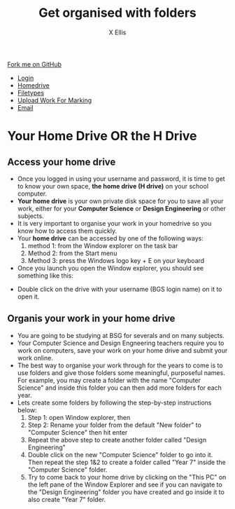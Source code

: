 #+STARTUP:indent
#+HTML_HEAD: <link rel="stylesheet" type="text/css" href="css/styles.css"/>
#+HTML_HEAD_EXTRA: <link href='http://fonts.googleapis.com/css?family=Ubuntu+Mono|Ubuntu' rel='stylesheet' type='text/css'>
#+HTML_HEAD_EXTRA: <script src="http://ajax.googleapis.com/ajax/libs/jquery/1.9.1/jquery.min.js" type="text/javascript"></script>
#+HTML_HEAD_EXTRA: <script src="js/navbar.js" type="text/javascript"></script>
#+HTML_HEAD_EXTRA: <script src="js/strikeThrough.js" type="text/javascript"></script>
#+OPTIONS: f:nil author:AUTHOR num:1 creator:AUTHOR timestamp:nil toc:nil html-style:nil html-postamble:nil
#+TITLE: Get organised with folders
#+AUTHOR: X Ellis

#+BEGIN_HTML
  <div class="github-fork-ribbon-wrapper left">
    <div class="github-fork-ribbon">
      <a href="https://github.com/digixc/8-CS-ProblemSolving">Fork me on GitHub</a>
    </div>
  </div>
<div id="stickyribbon">
    <ul>
      <li><a href="1_Lesson.html">Login</a></li>
      <li><a href="2_Lesson.html">Homedrive</a></li>
      <li><a href="3_Lesson.html">Filetypes</a></li>
      <li><a href="5_Lesson.html">Upload Work For Marking</a></li>
      <li><a href="4_Lesson.html">Email</a></li>
    </ul>
  </div>
#+END_HTML
* COMMENT Use as a template
:PROPERTIES:
:HTML_CONTAINER_CLASS: activity
:END:
** Learn It
:PROPERTIES:
:HTML_CONTAINER_CLASS: learn
:END:

** Research It
:PROPERTIES:
:HTML_CONTAINER_CLASS: research
:END:

** Design It
:PROPERTIES:
:HTML_CONTAINER_CLASS: design
:END:

** Build It
:PROPERTIES:
:HTML_CONTAINER_CLASS: build
:END:

** Test It
:PROPERTIES:
:HTML_CONTAINER_CLASS: test
:END:

** Run It
:PROPERTIES:
:HTML_CONTAINER_CLASS: run
:END:

** Document It
:PROPERTIES:
:HTML_CONTAINER_CLASS: document
:END:

** Code It
:PROPERTIES:
:HTML_CONTAINER_CLASS: code
:END:

** Program It
:PROPERTIES:
:HTML_CONTAINER_CLASS: program
:END:

** Try It
:PROPERTIES:
:HTML_CONTAINER_CLASS: try
:END:

** Badge It
:PROPERTIES:
:HTML_CONTAINER_CLASS: badge
:END:

** Save It
:PROPERTIES:
:HTML_CONTAINER_CLASS: save
:END:
* Your Home Drive OR the H Drive
:PROPERTIES:
:HTML_CONTAINER_CLASS: activity
:END:

** Access your home drive
:PROPERTIES:
:HTML_CONTAINER_CLASS: learn
:END: 
- Once you logged in using your username and password, it is time to get to know your own space, *the home drive (H drive)* on your school computer.
- *Your home drive* is your own private disk space for you to save all your work, either for your *Computer Science* or *Design Engineering* or other subjects.
- It is very important to organise your work in your homedrive so you know how to access them quickly.
- Your *home drive* can be accessed by one of the following ways:
  1. method 1: from the Window explorer on the task bar
   [[./img/fileExplorer.png]]
  2. Method 2: from the Start menu 
  3. Method 3: press the Windows logo key + E on your keyboard

- Once you launch you open the Window explorer, you should see something like this:
[[./img/thePC.png]]
- Double click on the drive with your username (BGS login name) on it to open it.


** Organis your work in your home drive
:PROPERTIES:
:HTML_CONTAINER_CLASS: learn
:END: 

- You are going to be studying at BSG for severals and on many subjects.
- Your Computer Science and Design Engneering teachers require you to work on computers, save your work on your home drive and submit your work online.
- The best way to organise your work through for the years to come is to use folders and give those folders some meaningful, purposeful names. For example, you may create a folder with the name "Computer Science" and inside this folder you can then add more folders for each year.
- Lets create some folders by following the step-by-step instructions below:
  1. Step 1: open Window explorer, then
   [[./img/newFolder.png]]
  2. Step 2: Rename your folder from the default "New folder" to "Computer Science" then hit enter
   [[./img/newFolder2.png]]
  3. Repeat the above step to create another folder called "Design Engineering"
  4. Double click on the new "Computer Science" folder to go into it.  Then repeat the step 1&2 to create a folder called "Year 7" inside the "Computer Science" folder.
  5. Try to come back to your home drive by clicking on the "This PC" on the left pane of the Window Explorer and see if you can navigate to the  "Design Engineering" folder you have created and go inside it to also create "Year 7" folder.
